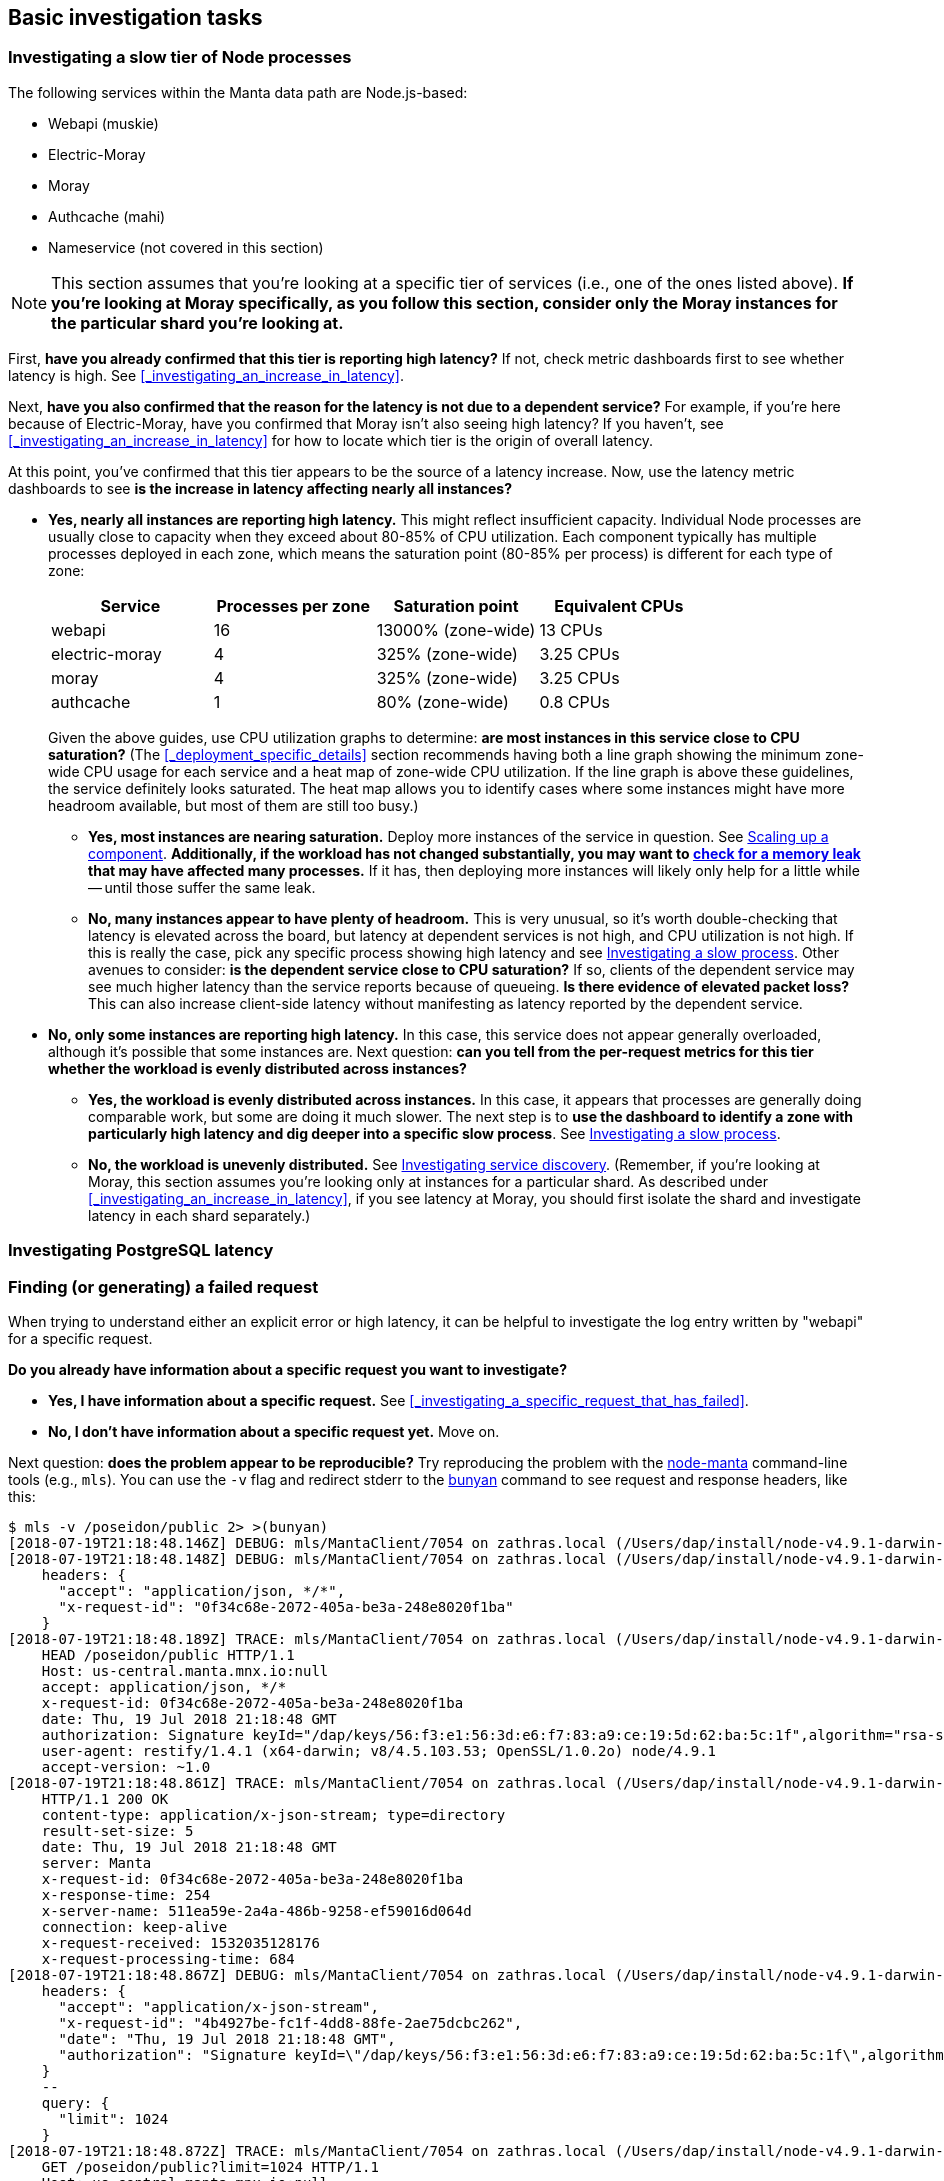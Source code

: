 == Basic investigation tasks

=== Investigating a slow tier of Node processes

The following services within the Manta data path are Node.js-based:

- Webapi (muskie)
- Electric-Moray
- Moray
- Authcache (mahi)
- Nameservice (not covered in this section)

NOTE: This section assumes that you're looking at a specific tier of services
(i.e., one of the ones listed above).  **If you're looking at Moray
specifically, as you follow this section, consider only the Moray instances for
the particular shard you're looking at.**

First, **have you already confirmed that this tier is reporting high latency?**
If not, check metric dashboards first to see whether latency is high.  See
<<_investigating_an_increase_in_latency>>.

Next, **have you also confirmed that the reason for the latency is not due to a
dependent service?**  For example, if you're here because of Electric-Moray,
have you confirmed that Moray isn't also seeing high latency?  If you haven't,
see <<_investigating_an_increase_in_latency>> for how to locate which tier is
the origin of overall latency.

At this point, you've confirmed that this tier appears to be the source of a
latency increase.  Now, use the latency metric dashboards to see **is the
increase in latency affecting nearly all instances?**

* **Yes, nearly all instances are reporting high latency.**  This might reflect
  insufficient capacity.  Individual Node processes are usually close to
  capacity when they exceed about 80-85% of CPU utilization.  Each component
  typically has multiple processes deployed in each zone, which means the
  saturation point (80-85% per process) is different for each type of zone:
+
--
[cols="<,>,>,>"]
|===
<| Service      <| Processes per zone <| Saturation point  <| Equivalent CPUs

| webapi         | 16                  | 13000% (zone-wide) | 13 CPUs
| electric-moray |  4                  | 325% (zone-wide)   | 3.25 CPUs
| moray          |  4                  | 325% (zone-wide)   | 3.25 CPUs
| authcache      |  1                  |  80% (zone-wide)   | 0.8 CPUs
|===

Given the above guides, use CPU utilization graphs to determine: **are most
instances in this service close to CPU saturation?**  (The
<<_deployment_specific_details>> section recommends having both a line graph
showing the minimum zone-wide CPU usage for each service and a heat map of
zone-wide CPU utilization.  If the line graph is above these guidelines, the
service definitely looks saturated.  The heat map allows you to identify cases
where some instances might have more headroom available, but most of them are
still too busy.)
--
** **Yes, most instances are nearing saturation.**  Deploy more instances of the
    service in question.  See <<_scaling_up_a_component>>.  **Additionally, if
    the workload has not changed substantially, you may want to
    <<_check_for_a_garbage_collection_issue_or_memory_leak, check for a memory
    leak>> that may have affected many processes.**  If it has, then deploying
    more instances will likely only help for a little while -- until those
    suffer the same leak.
** **No, many instances appear to have plenty of headroom.**  This is very
   unusual, so it's worth double-checking that latency is elevated across the
   board, but latency at dependent services is not high, and CPU utilization is
   not high.  If this is really the case, pick any specific process showing high
   latency and see <<_investigating_a_slow_process>>.  Other avenues to
   consider: **is the dependent service close to CPU saturation?** If so,
   clients of the dependent service may see much higher latency than the service
   reports because of queueing.  **Is there evidence of elevated packet loss?**
   This can also increase client-side latency without manifesting as latency
   reported by the dependent service.
* **No, only some instances are reporting high latency.**  In this case, this
  service does not appear generally overloaded, although it's possible that some
  instances are.  Next question: **can you tell from the per-request metrics for
  this tier whether the workload is evenly distributed across instances?**
** **Yes, the workload is evenly distributed across instances.**  In this case,
  it appears that processes are generally doing comparable work, but some are
  doing it much slower.  The next step is to **use the dashboard to identify a
  zone with particularly high latency and dig deeper into a specific slow
  process**.  See <<_investigating_a_slow_process>>.
** **No, the workload is unevenly distributed.**  See
  <<_investigating_service_discovery>>.  (Remember, if you're looking at Moray,
  this section assumes you're looking only at instances for a particular shard.
  As described under <<_investigating_an_increase_in_latency>>, if you see
  latency at Moray, you should first isolate the shard and investigate latency
  in each shard separately.)


=== Investigating PostgreSQL latency

=== Finding (or generating) a failed request

When trying to understand either an explicit error or high latency, it can be
helpful to investigate the log entry written by "webapi" for a specific request.

**Do you already have information about a specific request you want to
investigate?**

* **Yes, I have information about a specific request.** See
  <<_investigating_a_specific_request_that_has_failed>>.
* **No, I don't have information about a specific request yet.**  Move on.

Next question: **does the problem appear to be reproducible?**  Try reproducing
the problem with the https://github.com/joyent/node-manta[node-manta]
command-line tools (e.g., `mls`).  You can use the `-v` flag and redirect stderr
to the https://github.com/trentm/node-bunyan[bunyan] command to see request and
response headers, like this:

[source,text]
----
$ mls -v /poseidon/public 2> >(bunyan)
[2018-07-19T21:18:48.146Z] DEBUG: mls/MantaClient/7054 on zathras.local (/Users/dap/install/node-v4.9.1-darwin-x64/lib/node_modules/manta/lib/client.js:1536 in ls): ls: entered (req_id=4b4927be-fc1f-4dd8-88fe-2ae75dcbc262, path=/poseidon/public)
[2018-07-19T21:18:48.148Z] DEBUG: mls/MantaClient/7054 on zathras.local (/Users/dap/install/node-v4.9.1-darwin-x64/lib/node_modules/manta/lib/client.js:1128 in info): info: entered (req_id=0f34c68e-2072-405a-be3a-248e8020f1ba, path=/poseidon/public, id=0f34c68e-2072-405a-be3a-248e8020f1ba, query={})
    headers: {
      "accept": "application/json, */*",
      "x-request-id": "0f34c68e-2072-405a-be3a-248e8020f1ba"
    }
[2018-07-19T21:18:48.189Z] TRACE: mls/MantaClient/7054 on zathras.local (/Users/dap/install/node-v4.9.1-darwin-x64/lib/node_modules/manta/node_modules/restify-clients/lib/HttpClient.js:314 in rawRequest): request sent
    HEAD /poseidon/public HTTP/1.1
    Host: us-central.manta.mnx.io:null
    accept: application/json, */*
    x-request-id: 0f34c68e-2072-405a-be3a-248e8020f1ba
    date: Thu, 19 Jul 2018 21:18:48 GMT
    authorization: Signature keyId="/dap/keys/56:f3:e1:56:3d:e6:f7:83:a9:ce:19:5d:62:ba:5c:1f",algorithm="rsa-sha1",headers="date",signature="kG7IydhNO06ImfI6hFzFXXoSrWT6+2kCcDUC3swGebIr7YxeDcLEWMxGzB4z5lC29Vv7kgpLGaTc218m+63D0Y3M84LTNCvM1Va5COetXhIHkkAlBtXpJt5MUjqsRFK1xrpGKJjDc1QIBGSQIDmh4p6wNjofeaLX8jYnYa7FagW5iyQIHQmpAwe/AO+9Bg7fXBgzfvVZjWfhLaBA4G2CwuCSlkpF7mR7t04pTn+oxOmufE5h6XI/VLNsLZyQkc6prBFDoSiOLMgZsGfdsF11J9c/lCK/PW1y4MlTZBDGG8W1F0ssUEx0euLdm4TsqoBc1cfeIC43fV6sR2nN/CSiow=="
    user-agent: restify/1.4.1 (x64-darwin; v8/4.5.103.53; OpenSSL/1.0.2o) node/4.9.1
    accept-version: ~1.0
[2018-07-19T21:18:48.861Z] TRACE: mls/MantaClient/7054 on zathras.local (/Users/dap/install/node-v4.9.1-darwin-x64/lib/node_modules/manta/node_modules/restify-clients/lib/HttpClient.js:210 in onResponse): Response received
    HTTP/1.1 200 OK
    content-type: application/x-json-stream; type=directory
    result-set-size: 5
    date: Thu, 19 Jul 2018 21:18:48 GMT
    server: Manta
    x-request-id: 0f34c68e-2072-405a-be3a-248e8020f1ba
    x-response-time: 254
    x-server-name: 511ea59e-2a4a-486b-9258-ef59016d064d
    connection: keep-alive
    x-request-received: 1532035128176
    x-request-processing-time: 684
[2018-07-19T21:18:48.867Z] DEBUG: mls/MantaClient/7054 on zathras.local (/Users/dap/install/node-v4.9.1-darwin-x64/lib/node_modules/manta/lib/client.js:820 in get): get: entered (req_id=dce478bd-6bc7-451b-ac2b-22d74d7bfd37, path=/poseidon/public, id=dce478bd-6bc7-451b-ac2b-22d74d7bfd37)
    headers: {
      "accept": "application/x-json-stream",
      "x-request-id": "4b4927be-fc1f-4dd8-88fe-2ae75dcbc262",
      "date": "Thu, 19 Jul 2018 21:18:48 GMT",
      "authorization": "Signature keyId=\"/dap/keys/56:f3:e1:56:3d:e6:f7:83:a9:ce:19:5d:62:ba:5c:1f\",algorithm=\"rsa-sha1\",headers=\"date\",signature=\"kG7IydhNO06ImfI6hFzFXXoSrWT6+2kCcDUC3swGebIr7YxeDcLEWMxGzB4z5lC29Vv7kgpLGaTc218m+63D0Y3M84LTNCvM1Va5COetXhIHkkAlBtXpJt5MUjqsRFK1xrpGKJjDc1QIBGSQIDmh4p6wNjofeaLX8jYnYa7FagW5iyQIHQmpAwe/AO+9Bg7fXBgzfvVZjWfhLaBA4G2CwuCSlkpF7mR7t04pTn+oxOmufE5h6XI/VLNsLZyQkc6prBFDoSiOLMgZsGfdsF11J9c/lCK/PW1y4MlTZBDGG8W1F0ssUEx0euLdm4TsqoBc1cfeIC43fV6sR2nN/CSiow==\""
    }
    --
    query: {
      "limit": 1024
    }
[2018-07-19T21:18:48.872Z] TRACE: mls/MantaClient/7054 on zathras.local (/Users/dap/install/node-v4.9.1-darwin-x64/lib/node_modules/manta/node_modules/restify-clients/lib/HttpClient.js:314 in rawRequest): request sent
    GET /poseidon/public?limit=1024 HTTP/1.1
    Host: us-central.manta.mnx.io:null
    accept: application/x-json-stream
    x-request-id: 4b4927be-fc1f-4dd8-88fe-2ae75dcbc262
    date: Thu, 19 Jul 2018 21:18:48 GMT
    authorization: Signature keyId="/dap/keys/56:f3:e1:56:3d:e6:f7:83:a9:ce:19:5d:62:ba:5c:1f",algorithm="rsa-sha1",headers="date",signature="kG7IydhNO06ImfI6hFzFXXoSrWT6+2kCcDUC3swGebIr7YxeDcLEWMxGzB4z5lC29Vv7kgpLGaTc218m+63D0Y3M84LTNCvM1Va5COetXhIHkkAlBtXpJt5MUjqsRFK1xrpGKJjDc1QIBGSQIDmh4p6wNjofeaLX8jYnYa7FagW5iyQIHQmpAwe/AO+9Bg7fXBgzfvVZjWfhLaBA4G2CwuCSlkpF7mR7t04pTn+oxOmufE5h6XI/VLNsLZyQkc6prBFDoSiOLMgZsGfdsF11J9c/lCK/PW1y4MlTZBDGG8W1F0ssUEx0euLdm4TsqoBc1cfeIC43fV6sR2nN/CSiow=="
    user-agent: restify/1.4.1 (x64-darwin; v8/4.5.103.53; OpenSSL/1.0.2o) node/4.9.1
    accept-version: ~1.0
[2018-07-19T21:18:49.365Z] TRACE: mls/MantaClient/7054 on zathras.local (/Users/dap/install/node-v4.9.1-darwin-x64/lib/node_modules/manta/node_modules/restify-clients/lib/HttpClient.js:210 in onResponse): Response received
    HTTP/1.1 200 OK
    content-type: application/x-json-stream; type=directory
    result-set-size: 5
    date: Thu, 19 Jul 2018 21:18:49 GMT
    server: Manta
    x-request-id: 4b4927be-fc1f-4dd8-88fe-2ae75dcbc262
    x-response-time: 219
    x-server-name: 60771e58-2ad0-4c50-8b23-86b72f9307f8
    connection: keep-alive
    transfer-encoding: chunked
    x-request-received: 1532035128869
    x-request-processing-time: 496
-rwxr-xr-x 1 poseidon            17 Dec 04  2015 agent.sh
drwxr-xr-x 1 poseidon             0 Sep 18  2014 manatee
drwxr-xr-x 1 poseidon             0 Jun 18  2013 medusa
drwxr-xr-x 1 poseidon             0 Aug 01  2013 minke
drwxr-xr-x 1 poseidon             0 Nov 07  2013 stud
[2018-07-19T21:18:49.480Z] DEBUG: mls/MantaClient/7054 on zathras.local (/Users/dap/install/node-v4.9.1-darwin-x64/lib/node_modules/manta/lib/client.js:887 in onEnd): get: done (req_id=dce478bd-6bc7-451b-ac2b-22d74d7bfd37, path=/poseidon/public)
----

From the output, we can see that this operation made two requests.  The second
one has `x-server-name: 60771e58-2ad0-4c50-8b23-86b72f9307f8` and `x-request-id:
4b4927be-fc1f-4dd8-88fe-2ae75dcbc262`.  You can now use these to start
<<_investigating_a_specific_request_that_has_failed>>.

**If the problem isn't quite so easily reproducible, but you suspect it still
affects a variety of requests,** you can use
https://github.com/joyent/manta-mlive[manta-mlive] to generate more requests and
collect debug output for all of them.  For `mlive`, you'll want to set
`LOG_LEVEL` in the environment to generate the debug logging and you'll likely
want to redirect stderr to a file that you can search through later:

[source,text]
----
$ LOG_LEVEL=trace ./bin/mlive -S 2>debug.out
2018-07-19T21:24:01.307Z: reads okay, writes stuck (4/4 ok since start)
2018-07-19T21:24:02.310Z: all okay (17/17 ok since 2018-07-19T21:24:01.307Z)
^C
----

As before, you can use the `bunyan` tool to format the log:

[source,text]
----
$ bunyan debug.out
...
[2018-07-19T21:25:01.716Z] TRACE: mlive/MantaClient/9435 on zathras.local: request sent
    HEAD /dap/stor/mlive HTTP/1.1
    Host: us-central.manta.mnx.io:null
    accept: application/json, */*
    x-request-id: c317603c-82d4-4b2e-ac4b-066c9ece1864
    date: Thu, 19 Jul 2018 21:25:01 GMT
    authorization: Signature keyId="/dap/keys/56:f3:e1:56:3d:e6:f7:83:a9:ce:19:5d:62:ba:5c:1f",algorithm="rsa-sha1",headers="date",signature="oJZZIDh1qT8PeSSpz09bIzYT4LYK6rqXS2G5bHhh2r37SNOs0vBkFHUhfso6tSq1hmHIlkCEMXX9zGLIvYxQtHj6/KtiNgZgyWzGHms+qhc2gziXnOrMybxmWqJwipd8rAJCdDBV0B5FlCDeELWIA+1LifGDqqLdDZT4ScBUNOm9JG2+mha2U+pFbNtaXQQyyoPgopk+4ur4OHYpcaK/KY6WdC91quLIaIKV28VMtPoN/q/15lzRj6G6L7mbIMyd48ut0EbmTTR/CfYq9dquNsWDlyWgEJJVYyPZ9odAE34YQiYt/N4JXH7Crr9M6md9GtZonY+DbP8vvb5+7xr8dA=="
    user-agent: restify/1.4.1 (x64-darwin; v8/4.5.103.53; OpenSSL/1.0.2o) node/4.9.1
    accept-version: ~1.0
[2018-07-19T21:25:02.548Z] TRACE: mlive/MantaClient/9435 on zathras.local: Response received
    HTTP/1.1 200 OK
    last-modified: Tue, 16 Dec 2014 01:17:29 GMT
    content-type: application/x-json-stream; type=directory
    result-set-size: 45
    date: Thu, 19 Jul 2018 21:25:02 GMT
    server: Manta
    x-request-id: c317603c-82d4-4b2e-ac4b-066c9ece1864
    x-response-time: 462
    x-server-name: 39adec6c-bded-4a14-9d80-5a8bfc1121f9
    connection: keep-alive
    x-request-received: 1532035501703
    x-request-processing-time: 844
----

You can use `grep`, `json`, or other tools to filter the output for requests of
interest (e.g., those with a particular HTTP response code or an
`x-response-time` larger than some value).  From the filtered results, you can
identify an `x-server-name` and `x-request-id` and then see
<<_investigating_a_specific_request_that_has_failed>>.




=== Checking recent historical metrics

// This section should mostly reference another section that describes deploying
// Prometheus, Grafana, etc, as well as what dashboards to have, and what
// metrics they should provide.
// error rate, muskie tail latency, moray queue depth, moray tail latency

=== Locating log files

**Real-time logs** contain data from the current hour.  These are typically
stored as regular files within each zone.  The specific file used varies by type
of zone.  See the https://joyent.github.io/manta/#logs[Operator Guide] for
details.  The `manta-oneach` command can be used as a low-level way to scan
these real-time logs.  For example, a common way to count recent 500-level
errors in webapi logs is:

    manta-oneach --service=webapi 'svcs -L muskie | xargs cat | grep -c "handled: 5"'

Since the real-time logs only store the current hour's data, at 01:02Z, this
would only scan 2 minutes worth of data.  At 01:58Z, this would scan 58 minutes
worth of data.

If we were looking for a specific request that took place at 01:37Z, then we'd
look at the real-time log file immediately after the request happened until
02:00Z (i.e., for 23 minutes).  After that, we'd have to look at the historical
logs.

**Historical logs** are maintained by rotating the real-time logs at the top of
each hour and then uploading them into Manta.  Once in Manta, they're stored
under:

    /poseidon/stor/logs/COMPONENT/YYYY/MM/DD/HH/SHORTZONE.log

where:

* `COMPONENT` varies based on the component you're looking for
* `YYYY`, `MM`, `DD`, and `HH` represent the year, month, day, and hour for the
  entries in the log file
* `SHORTZONE` is the first 8 characters of the zone's uuid.

For example, to find the load balancer (haproxy) logs from zone
f6817865-10fb-416c-a079-47941ac2aab4 from 2018-12-05T01:37Z, we would look for
the object:

    /poseidon/stor/logs/haproxy/2018/12/05/01/f6817865.log

You can scan a number of these logs at once using a compute job.  For example,
you could look for requests from IP address 10.1.2.3 in all of the load
balancer logs from December 5, 2018 using:

    mfind -t o /poseidon/stor/logs/haproxy/2018/12/05 |
        mjob create -o -m 'grep 10.1.2.3'

You can adjust the `mfind` invocation as needed to scan a broader or more narrow
range.  You could also use the `-n` argument to `mfind` to select log files from
a particular load balancer:

    mfind -n f6817865.log -t o /poseidon/stor/logs/haproxy/2018/12/05 |
        mjob create -o -m 'grep 10.1.2.3'

When working with a Manta deployment where jobs aren't functional, you can
instead `mget` log files and do your filtering locally, like so:

    mfind -t o /poseidon/stor/logs/haproxy/2018/12/05 |
        while read f; do mget $f | grep 10.1.2.3; done

Note that the above sequence of commands will download the entirety of every log
file found by `mfind`, which may occupy an inconvenient amount of time and disk
space. To mitigate this, you can use `head` to fetch a smaller number of log
entries, like so:

    mfind -t o /poseidon/stor/logs/haproxy/2018/12/05 |
        while read f; do mget $f | head -n 1000 | grep 10.1.2.3; done

When the above command sequence is run, each invocation of `mget` will terminate
once `head` has read 1000 lines.

**Note:** the archival process for historical logs first rotates the logs to new
files under `/var/log/manta/upload`.  A few minutes later, these are uploaded to
Manta and then removed from the local filesystem.  If the upload fails, the
files are kept in `/var/log/manta/upload` for up to two days.  In extreme
situations where Manta has been down for over an hour, you may find recent
historical log files in `/var/log/manta/upload`, and you can scan them similar
to the live log files using `manta-oneach`.

=== Understanding a Muskie log entry

Muskie (the Manta API server) logs an _audit_ entry for every request that it
completes.  These logs are useful for:

- understanding how Manta handled a particular request (e.g., how long did it
  take?  where was the time spent?  what metadata shards were involved?  what
  storage nodes were involved?  what errors were encountered?)
- understanding the workload Manta is serving (e.g., what percentage of requests
  are GETs?  what percentage are failing?  what's the distribution of sizes for
  uploaded objects?  which accounts are making the most requests?)

Note that for real-time incident response, it's often faster to start with
<<_checking_recent_historical_metrics>>.  These logs are most useful for digging
deeper into a particular request or the workload overall.

Muskie logs in https://github.com/trentm/node-bunyan[bunyan] format, which is a
JSON-based format.  You typically use the `bunyan` tool to view them.  You can
also use the `json` tool to filter and aggregate them.

**For more information, see <<_muskie_log_entry_properties>>.**

**If you have a particular Muskie log entry with an error message in it and you
want to know more about the error, see
<<_details_about_specific_error_messages>>.**

==== Contents of a GET log entry

Below is an example log entry for a **GET request**, formatted using the `bunyan`
command-line tool.  See <<_muskie_log_entry_properties>> for more details.

    [2017-08-01T03:03:13.985Z]  INFO: muskie/HttpServer/79465 on 204ac483-7e7e-4083-9ea2-c9ea22f459fd: handled: 200 (audit=true, _audit=true, operation=getstorage, billable_operation=LIST, logicalRemoteAddress=172.27.4.22, remoteAddress=127.0.0.1, remotePort=64628, reqHeaderLength=754, resHeaderLength=269, err=false, latency=26, entryShard=tcp://3.moray.staging.joyent.us:2020, route=getstorage, req.owner=4d649f41-cf87-ca1d-c2c0-bb6a9004311d)
        GET /poseidon/stor/manta_gc/mako/1.stor.staging.joyent.us?limit=1024 HTTP/1.1
        accept: */*
        x-request-id: a080d88b-8e42-4a98-a6ec-12e1b0dbf612
        date: Tue, 01 Aug 2017 03:03:13 GMT
        authorization: Signature keyId="/poseidon/keys/ef:0e:27:45:c5:95:4e:92:ba:ab:03:17:e5:3a:60:14",algorithm="rsa-sha256",headers="date",signature="Q74o9RHIwrDT15ogL2WeB/jankUIqJAtMM5t7+VzrHxzoB52/BoqEnq9uMY0wEvPJxv+Lf1VyLG/IBXCXeUx+fZlkhKWIWd2jkpLRdVLKwZ4nnqTfHM+YXhZ0vSN1X1W2demmnpPRTRK/RaG21pyvlbIrSTwI+N5MtKFDh9/4Ks43wSyM4MvqZZWywfs7LgKz7UtjL1Z+juhJDT8mrfQYCDpZw/NDhHmoslKsMFesMrMjPALy/CBSB23800+MhLiFB7LT0nTyCLonPBmIOjrQCZu99ICXbCxx096XCzZ2XBOK1Pe4eoDUHWx5ukTbCJV63QA+gvcvDCbS5BdDn0Xiw=="
        user-agent: restify/1.4.1 (ia32-sunos; v8/3.14.5.9; OpenSSL/1.0.1i) node/0.10.32
        accept-version: ~1.0
        host: manta.staging.joyent.us
        connection: keep-alive
        x-forwarded-for: ::ffff:172.27.4.22
        --
        HTTP/1.1 200 OK
        last-modified: Sat, 22 Mar 2014 01:17:01 GMT
        content-type: application/x-json-stream; type=directory
        result-set-size: 1
        date: Tue, 01 Aug 2017 03:03:13 GMT
        server: Manta
        x-request-id: a080d88b-8e42-4a98-a6ec-12e1b0dbf612
        x-response-time: 26
        x-server-name: 204ac483-7e7e-4083-9ea2-c9ea22f459fd
        --
        req.caller: {
          "login": "poseidon",
          "uuid": "4d649f41-cf87-ca1d-c2c0-bb6a9004311d",
          "groups": [
            "operators"
          ],
          "user": null
        }
        --
        req.timers: {
          "earlySetup": 32,
          "parseDate": 8,
          "parseQueryString": 28,
          "handler-3": 127,
          "checkIfPresigned": 3,
          "enforceSSL": 3,
          "ensureDependencies": 5,
          "_authSetup": 5,
          "preSignedUrl": 3,
          "checkAuthzScheme": 4,
          "parseAuthTokenHandler": 36,
          "signatureHandler": 73,
          "parseKeyId": 59,
          "loadCaller": 133,
          "verifySignature": 483,
          "parseHttpAuthToken": 5,
          "loadOwner": 268,
          "getActiveRoles": 43,
          "gatherContext": 27,
          "setup": 225,
          "getMetadata": 5790,
          "storageContext": 8,
          "authorize": 157,
          "ensureEntryExists": 3,
          "assertMetadata": 3,
          "getDirectoryCount": 7903,
          "getDirectory": 10245
        }

The raw JSON, formatted with the `json` tool, looks like this:

[source,json]
----
{
  "name": "muskie",
  "hostname": "204ac483-7e7e-4083-9ea2-c9ea22f459fd",
  "pid": 79465,
  "component": "HttpServer",
  "audit": true,
  "level": 30,
  "_audit": true,
  "operation": "getstorage",
  "billable_operation": "LIST",
  "logicalRemoteAddress": "172.27.4.22",
  "remoteAddress": "127.0.0.1",
  "remotePort": 64628,
  "reqHeaderLength": 754,
  "req": {
    "method": "GET",
    "url": "/poseidon/stor/manta_gc/mako/1.stor.staging.joyent.us?limit=1024",
    "headers": {
      "accept": "*/*",
      "x-request-id": "a080d88b-8e42-4a98-a6ec-12e1b0dbf612",
      "date": "Tue, 01 Aug 2017 03:03:13 GMT",
      "authorization": "Signature keyId=\"/poseidon/keys/ef:0e:27:45:c5:95:4e:92:ba:ab:03:17:e5:3a:60:14\",algorithm=\"rsa-sha256\",headers=\"date\",signature=\"Q74o9RHIwrDT15ogL2WeB/jankUIqJAtMM5t7+VzrHxzoB52/BoqEnq9uMY0wEvPJxv+Lf1VyLG/IBXCXeUx+fZlkhKWIWd2jkpLRdVLKwZ4nnqTfHM+YXhZ0vSN1X1W2demmnpPRTRK/RaG21pyvlbIrSTwI+N5MtKFDh9/4Ks43wSyM4MvqZZWywfs7LgKz7UtjL1Z+juhJDT8mrfQYCDpZw/NDhHmoslKsMFesMrMjPALy/CBSB23800+MhLiFB7LT0nTyCLonPBmIOjrQCZu99ICXbCxx096XCzZ2XBOK1Pe4eoDUHWx5ukTbCJV63QA+gvcvDCbS5BdDn0Xiw==\"",
      "user-agent": "restify/1.4.1 (ia32-sunos; v8/3.14.5.9; OpenSSL/1.0.1i) node/0.10.32",
      "accept-version": "~1.0",
      "host": "manta.staging.joyent.us",
      "connection": "keep-alive",
      "x-forwarded-for": "::ffff:172.27.4.22"
    },
    "httpVersion": "1.1",
    "owner": "4d649f41-cf87-ca1d-c2c0-bb6a9004311d",
    "caller": {
      "login": "poseidon",
      "uuid": "4d649f41-cf87-ca1d-c2c0-bb6a9004311d",
      "groups": [
        "operators"
      ],
      "user": null
    },
    "timers": {
      "earlySetup": 32,
      "parseDate": 8,
      "parseQueryString": 28,
      "handler-3": 127,
      "checkIfPresigned": 3,
      "enforceSSL": 3,
      "ensureDependencies": 5,
      "_authSetup": 5,
      "preSignedUrl": 3,
      "checkAuthzScheme": 4,
      "parseAuthTokenHandler": 36,
      "signatureHandler": 73,
      "parseKeyId": 59,
      "loadCaller": 133,
      "verifySignature": 483,
      "parseHttpAuthToken": 5,
      "loadOwner": 268,
      "getActiveRoles": 43,
      "gatherContext": 27,
      "setup": 225,
      "getMetadata": 5790,
      "storageContext": 8,
      "authorize": 157,
      "ensureEntryExists": 3,
      "assertMetadata": 3,
      "getDirectoryCount": 7903,
      "getDirectory": 10245
    }
  },
  "resHeaderLength": 269,
  "res": {
    "statusCode": 200,
    "headers": {
      "last-modified": "Sat, 22 Mar 2014 01:17:01 GMT",
      "content-type": "application/x-json-stream; type=directory",
      "result-set-size": 1,
      "date": "Tue, 01 Aug 2017 03:03:13 GMT",
      "server": "Manta",
      "x-request-id": "a080d88b-8e42-4a98-a6ec-12e1b0dbf612",
      "x-response-time": 26,
      "x-server-name": "204ac483-7e7e-4083-9ea2-c9ea22f459fd"
    }
  },
  "err": false,
  "latency": 26,
  "entryShard": "tcp://3.moray.staging.joyent.us:2020",
  "route": "getstorage",
  "msg": "handled: 200",
  "time": "2017-08-01T03:03:13.985Z",
  "v": 0
}
----


==== Contents of a PUT log entry

Below is an example log entry for a **GET request**, formatted using the `json`
tool.  See <<_muskie_log_entry_properties>> for more details.

[source,json]
----
{
  "name": "muskie",
  "hostname": "204ac483-7e7e-4083-9ea2-c9ea22f459fd",
  "pid": 79465,
  "component": "HttpServer",
  "audit": true,
  "level": 30,
  "_audit": true,
  "operation": "putdirectory",
  "billable_operation": "PUT",
  "logicalRemoteAddress": "172.27.3.22",
  "reqHeaderLength": 655,
  "req": {
    "method": "PUT",
    "url": "/poseidon/stor/logs/config-agent/2017/08/01/02",
    "headers": {
      "user-agent": "curl/7.37.0",
      "host": "manta.staging.joyent.us",
      "accept": "*/*",
      "date": "Tue, 01 Aug 2017 03:01:10 GMT",
      "authorization": "Signature keyId=\"/poseidon/keys/ef:0e:27:45:c5:95:4e:92:ba:ab:03:17:e5:3a:60:14\",algorithm=\"rsa-sha256\",signature=\"VkRkcUK7Y796whM3/IsAl+wVvsu9pKwVGNHIHxLqeBtJZqrR+cbgWZ/E9uchhsxsMezvVXVN7hMXhiSxlfnGJKjPoTKJzfJNSW8WEUhu7rMilRi9WkYGvxo/PpdplK0/Evx1dvxHSX2TiAoTgBs5s6IyP7j6LgySfDu6TzJu/9HJdLzIwAf/TTiHU15okOUoJGbcNb+OcGN/mp+EZpYbNbJ8+I585v1ZLTuta1eAPngUPWp5E7Vm5sUpJH87/8bx2H/3HaMB9YCCacorZ7NkVS5Mbiaz0ptYYEESj8DCJScKnEVrM/L97zGuTPOnQ38Il/CZfENAP7ZH2u029h3WSg==\"",
      "connection": "close",
      "content-type": "application/json; type=directory",
      "x-forwarded-for": "::ffff:172.27.3.22"
    },
    "httpVersion": "1.1",
    "owner": "4d649f41-cf87-ca1d-c2c0-bb6a9004311d",
    "caller": {
      "login": "poseidon",
      "uuid": "4d649f41-cf87-ca1d-c2c0-bb6a9004311d",
      "groups": [
        "operators"
      ],
      "user": null
    },
    "timers": {
      "earlySetup": 94,
      "parseDate": 45,
      "parseQueryString": 32,
      "handler-3": 268,
      "checkIfPresigned": 8,
      "enforceSSL": 7,
      "ensureDependencies": 9,
      "_authSetup": 10,
      "preSignedUrl": 7,
      "checkAuthzScheme": 8,
      "parseAuthTokenHandler": 78,
      "signatureHandler": 155,
      "parseKeyId": 166,
      "loadCaller": 346,
      "verifySignature": 1164,
      "parseHttpAuthToken": 12,
      "loadOwner": 234,
      "getActiveRoles": 43,
      "gatherContext": 28,
      "setup": 315,
      "getMetadata": 13345,
      "storageContext": 14,
      "authorize": 409,
      "ensureParent": 222,
      "mkdir": 841
    }
  },
  "resHeaderLength": 215,
  "res": {
    "statusCode": 204,
    "headers": {
      "connection": "close",
      "last-modified": "Tue, 01 Aug 2017 03:01:01 GMT",
      "date": "Tue, 01 Aug 2017 03:01:11 GMT",
      "server": "Manta",
      "x-request-id": "ac2a5780-7665-11e7-b9e8-cf86a4bf1253",
      "x-response-time": 18,
      "x-server-name": "204ac483-7e7e-4083-9ea2-c9ea22f459fd"
    }
  },
  "latency": 18,
  "entryShard": "tcp://3.moray.staging.joyent.us:2020",
  "parentShard": "tcp://2.moray.staging.joyent.us:2020",
  "route": "putdirectory",
  "msg": "handled: 204",
  "time": "2017-08-01T03:01:11.048Z",
  "v": 0
}
----

=== Understanding latency for a specific request

=== Finding a load balancer log entry

==== When to investigate the load balancer

All HTTP requests to Manta travel through an haproxy-based load balancer (in a
component sometimes called "muppet") before reaching the Manta API ("webapi" or
"muskie").  This load balancer is one of the first components that processes
these requests when they arrive at Manta.  For many problems internal to Manta,
it's more useful to look at <<_understanding_a_muskie_log_entry,log entries at
Muskie (webapi)>>.  However, there are a several cases where it's helpful to investigate the load balancer:

- when investigating a problem where the client reports _not_ having received a
  normal HTTP response (e.g., a "connection refused", "connection reset", or a
  connection timeout)
- when investigating a problem where the client reports having received a
  500-level error with no "x-server-name" header.  (This generally indicates the
  response was sent by the load balancer, which happens when Muskie sends an
  invalid response or fails to send a response within a given timeout.)
- when investigating a problem where Muskie reports surprising client behavior
  (e.g., client closed its connection mid-upload, or Muskie timed out waiting
  for a client to either upload or download data)
- when investigating a failed request for which there appears to be no Muskie
  log entry at all
- to identify the source IP address of a client in a case where Muskie fails to
  report that in its own log entry

Generally, if a client receives a well-formed response from Manta, the Muskie
logs have more useful information than the load balancer logs.  In these other
cases where either the client or Muskie is doing something surprising, the load
balancer log entries can provide more information about exactly what happened.

There's a major caveat to the load balancer logs: **haproxy is only able to
interpret HTTP-level information about the first request on each TCP
connection.**  For clients using HTTP keep-alive, where multiple HTTP requests
are sent sequentially over a TCP connection, you may not find information in the
haproxy logs about requests after the first one.

==== Finding load balancer log entries

First, see <<_locating_log_files>> for information on where to find real-time
and historical log files.  For the load balancer, real-time log files are stored
in `/var/log/haproxy.log`.  Historical log files are stored in Manta under
`/poseidon/stor/logs/haproxy`.

Usually when you're looking for a load balancer log entry, you know one or more
of the following:

- an approximate time of the request (almost always necessary)
- the URL that was requested
- the remote IP address that made the request
- the status code that was returned
- that the request experienced an unusual HTTP exchange (e.g., a malformed
  server response, a client timeout, or a server timeout)
- the particular load balancer that handled the request

Since these are plaintext logs, you can use `grep` or `awk` to filter or
summarize them.  See <<_understanding_a_load_balancer_log_entry>> for more.

Often you don't know which load balancer handled a particular request.  In
that case, you need to scan all of them for a given time.  That might involve
`manta-oneach` or a compute job.  Again, see <<_locating_log_files>>.

=== Understanding a load balancer log entry

The load balancer logs in a plaintext format described in the
https://github.com/joyent/haproxy-1.5/blob/master/doc/haproxy-en.txt[haproxy
documentation].  (The haproxy documentation is also plaintext so it's not
possible to link directly to the right section, but look for the section called
"Log format".)  Our load balancer logs these through syslog, which prepends a
few fields.

Here's an example entry from our load balancer logs:


    2018-12-05T18:32:01+00:00 42563f8d-4d61-4045-ab87-c71560388399 haproxy[65158]: ::ffff:72.2.115.97:42121 [05/Dec/2018:18:30:01.859] https secure_api/be6 2/0/0/-1/120005 502 245 - - SH-- 247/192/240/19/0 0/0 "GET /thoth/stor/thoth?limit=1024 HTTP/1.1"

We have a tool called https://github.com/joyent/node-haproxy-log[haplog] for
converting our haproxy log entries into JSON.  Often, the easiest way to filter
and summarize these log entries is to pass the log through `haplog`, use `json`
to extract the relevant fields, and then use `grep` or `awk` to summarize.  We
can use it like this:

    $ haplog 42563f8d.log | json
    ...
    {
      "syslog_date": "2018-12-05T18:32:01.000Z",
      "syslog_hostname": "42563f8d-4d61-4045-ab87-c71560388399",
      "pid": 65158,
      "client_ip": "72.2.115.97",
      "client_port": 42121,
      "accept_date": "05/Dec/2018:18:30:01.859",
      "frontend_name": "https",
      "backend_name": "secure_api",
      "server_name": "be6",
      "Tq": 2,
      "Tw": 0,
      "Tc": 0,
      "Tr": -1,
      "Tt": 120005,
      "status_code": 502,
      "bytes_read": 245,
      "termination_state": {
        "raw": "SH--",
        "termination_cause": "BACKEND_ABORT",
        "state_at_close": "WAITING_FOR_RESPONSE_HEADERS",
        "persistence_cookie_client": "N/A",
        "persistence_cookie_server": "N/A"
      },
      "actconn": 247,
      "feconn": 192,
      "beconn": 240,
      "srv_conn": 19,
      "retries": 0,
      "srv_queue": 0,
      "backend_queue": 0,
      "http_request": "GET /thoth/stor/thoth?limit=1024 HTTP/1.1"
    }

There's quite a lot of information here!  Among the most relevant bits:

[cols="3*",options="header"]
|===
|Example value
|haplog JSON field name
|Meaning

|`"2018-12-05T18:32:01.000Z"`
|`syslog_date`
|The timestamp when this entry was logged.  This usually corresponds to the end
of an HTTP request or TCP connection.  This is very useful for constructing
timelines of what happened.

|`"42563f8d-4d61-4045-ab87-c71560388399"`
|`syslog_hostname`
|On our systems, this is the zonename of the particular load balancer that
handled this request.

|`"72.2.115.97"`
| `client_ip`
| The (remote) IP address of the client that connected to Manta.

|`"05/Dec/2018:18:30:01.859"`
|`accept_date`
|The timestamp when the TCP connection was accepted by the load balancer.  This
is very useful for constructing timelines of what happened.

|`"be6"`
|`server_name`
|On our system, this is a unique identifier that indicates which Muskie zone
handled this request.  This identifier varies between load balancer zones and
over time.  In order to know which Muskie zone this corresponds to, you need to
find the corresponding line in the haproxy log file (at
`/opt/smartdc/muppet/etc/haproxy.cfg`).  This will contain the IP address of the
Muskie zone that handled the request.  This is useful for understanding the flow
of the request through Manta.

|`"SH--"`
|`termination_state`
|This is a four-digit code that describes how the TCP session finally
terminated.  **This is among the most useful fields for understanding abnormal
behavior from the client or Muskie.**  This code can be used to tell whether the
client or server either did something unexpected (like closed the TCP
connection) or stopped responding.  For details, on what each code means, see
the haproxy documentation linked above.

|`"GET /thoth/stor/thoth?limit=1024 HTTP/1.1"`
|`http_request`
|The first line of the HTTP request, which contains the HTTP method and request
URL.
|===

There are a few telltale symptoms here:

- The elapsed time between `accept_date` and `syslog_date` is exactly two
  minutes.  The load balancer has a two-minute timeout for Muskie responding to
  requests.
- The termination status `SH--` is documented (in the haproxy docs) to mean:
+
> SH    The server aborted before sending its full headers, or it crashed.
  
This entry appears to reflect Muskie closing its TCP connection (without sending
an HTTP response) after exactly two minutes.  If we didn't know what happened
here, we at least know now that Muskie did something unexpected and not the
client, and we also know which Muskie zone it was.

=== Build a request timeline

Building a request timeline can be incredibly valuable for understanding why a
particular request failed or why a request took as long as it did.  Timelines
are especially useful for understanding apparently mysterious failure modes
like request timeouts, "socket hang-up" errors, "connection reset" errors, and
the like.

A request timeline is simply a list of events related to a request and the
precise timestamps when they were reported.  You can include as much or as
little detail as is relevant to your problem.  It's common to focus on the
phases that happen inside Muskie.  These are the simplest to collect and they're
often sufficient when failure modes are explicit (e.g., an authentication
failure or a 404 response).  A pretty complete request timeline could include a
lot more than that about what happens at the load balancer and storage nodes.

NOTE: Keep in mind that wall clocks vary across physical machines.  When
comparing timestamps recorded from different systems, beware that differences
may simply be a result of differences in the wall clock time on those systems.
Within Manta, clocks are usually synchronized to within a few hundred
milliseconds.  (You can check this for the servers you're looking at using NTP
tools.)  Timestamps reported by clients can be much further off, but if they're
also using NTP to synchronize their clocks, they may well be pretty close.

==== A brief review of request handling

A typical GET request for an object stored in Manta runs as follows:

* The client establishes a TCP connection to the Manta load balancer.  As part
  of this process, the load balancer establishes a TCP connection to a Muskie
  instance to handle any requests that arrive over this connection.
* The client constructs an HTTP request and sends it over the TCP connection.
* The load balancer forwards the request to Muskie.
* Muskie begins processing the request.
** There are a number of (usually very fast) setup phases within Muskie.
** Muskie authenticates the request.  This may involve fetching authentication
   and authorization information from Mahi, in which case an HTTP request will
   be sent over the network to Mahi to fetch basic information about the
   account.
** Muskie fetches metadata associated with the object.  This step involves a few
   network RPC calls to the metadata tier: first to an Electric-Moray instance,
   which forwards the request to a Moray instance, which executes a SQL query
   against a PostgreSQL primary.
** Muskie authorizes the request.  This involves comparing the authenticated
   user's credentials to the credentials required to access the object
   (specified in its metadata).
** Muskie makes an HTTP request to a storage node hosting a copy of the object.
** Assuming this request succeeds, Muskie reports a successful response header
   to the client.  Then data is sent from the storage node, through Muskie,
   through the load balancer, and to the client.
** The request concludes when the last data is sent to the client.

// XXX make a visual of the above steps?

PUT requests to upload objects are similar except that there's an additional
metadata RPC after all the data has streamed to the storage nodes.  Other types
of requests (e.g., creation and deletion of directories) are largely similar,
but generally don't involve storage nodes.

This is a simplification.  For details, see the Muskie source code.  (Don't be
afraid to crack it open!)

There are 1-2 dozen phases of request handling within Muskie, but most of the
elapsed time of a request happens in only a handful of phases that relate to
making requests to external services.  These are described below.

==== Key events during a request lifetime

The table below explains a number of events that happen while processing a
request and where you can find more information about it.  Many of these entries
refer to entries in logs that are documented elsewhere in this guide.  See
<<_understanding_a_muskie_log_entry>> and
<<_understanding_a_load_balancer_log_entry>>.

Remember, it's not necessary to collect all of these to start!  Start with the
basics and flesh out what looks relevant.  Some of what's below won't apply to
every request.  However, if you're stumped about a strange failure mode, it's
often helpful to construct a pretty complete timeline, as you'll often find
surprising gaps or unusual intervals (e.g., exactly 60 seconds from when
something started until when some obscure error message was reported, which
might suggest a timeout).

If you don't know where to start, consider a timeline that just includes:

- when the request was constructed on the client
- when the request was received by the load balancer (if possible)
- when the request was received by Muskie
- when the metadata phases of request handling were completed in Muskie
- when the request was completed by Muskie

It's common to start there, skim the `req.timers` field (mentioned below) to
look for unusually long phases (e.g., those taking upwards of 1 second), and
add those to the timeline as needed.

[cols="4*",options="header"]
|===
|Event
|Component where it happens
|Where to find the timestamp
|Notes

|Client establishes a TCP connection to the load balancer.
|Load balancer
|<<_understanding_a_load_balancer_log_entry,Load balancer log entry>>, `accept_date` field.  Note that this is not the date at the very start of the load balancer log entry.
|Both the client and server may use timeouts that measure from this timestamp.  It can be helpful to check for intervals of round numbers (e.g., exactly 1 or 2 minutes).

|Client constructs the HTTP request.
|Client (outside Manta)
|<<_understanding_a_muskie_log_entry,Muskie log entry>>, `req.headers.date` (the `Date` header supplied by the client with the HTTP request)
|Large gaps between when the client constructed the request and when Muskie began processing it could indicate queueing in Muskie or somewhere in the network before reaching Muskie.

|Muskie begins processing the request.
|Muskie
|<<_understanding_a_muskie_log_entry,Muskie log entry>>.  There's no discrete field for this, but you can compute this by taking the timestamp when Muskie completed the request (see below) and subtracting the total latency of the request (including time to transfer data).  To calculate the total latency, sum all the timers in `req.phases`.
|This is a very useful point at which to divide an investigation, since large gaps in time _before_ this point indicate queueing prior to the request reaching Muskie, which generally involve different tools and data sources than latency after this point.

|Muskie makes HTTP request to Mahi (authcache) to load information needed to authenticate and authorize this request.
|Muskie
|<<_understanding_a_muskie_log_entry,Muskie log entry>>, `req.timers`.  These requests generally occur during the `loadCaller` and `loadOwner` phases, though they can also happen during `parseHttpAuthToken` (if the `x-auth-token` header is provided by the client), or `getActiveRoles`.  You can generally infer that if these HTTP requests were made, they started after one of these phases began and completed before the same phase ended.  To determine the actual start and end timestamps, you have compute them based on the latency of the previous phases and the time when Muskie began processing the request (or the latency of the subsequent phases and the time when Muskie finished processing the request).
|Most requests do not actually involve any of these HTTP requests because the information is usually cached in Muskie.  However, latency here may indicate a problem with Mahi or the network.

|Muskie makes RPCs to load metadata.
|Muskie
|<<_understanding_a_muskie_log_entry,Muskie log entry>>, `req.timers`.  These requests most commonly occur during the `getMetadata` phase.  For the actual start and end timestamps, you must compute them based on the latency of the other phases and the time the request completed (or finished).
|High latency here indicates a slow read RPC to the metadata tier.

|Muskie issues HTTP requests to storage nodes.
|Muskie
|<<_understanding_a_muskie_log_entry,Muskie log entry>>, `req.timers` and `req.sharksContacted`.  For GET requests, this happens during the `streamFromSharks` phase.  For PUT requests, this happens during the `startSharkStreams` phase.  Since multiple storage nodes may be contacted, sometimes in parallel and sometimes sequentially, the `sharksContacted` field has more fine-grained information about the time for each particular storage node.
|This step is often forgotten, but it's important to complete before Muskie sends successful response headers to the client.  High latency between when these requests are issued and when storage nodes send headers back may indicate a DNS problem, a network problem, or a storage node that's offline or overloaded.

|Muskie sends response headers.
|Muskie
|<<_understanding_a_muskie_log_entry,Muskie log entry>>, `latency` field (elapsed time in milliseconds, which must be added to the initial timestamp)
a|Sometimes called latency-to-first-byte, this is a significant point in the request because until this point, the client has heard nothing from the server while the server authenticates the client, loads metadata, and authorizes the request.  Many clients have timeouts (sometimes as short as a few seconds) from when they send the request until they see response headers.  If there's a long gap in this range and then Muskie subsequently reports a client error (e.g., timed out waiting for the client or a closed connection from the client), the client may have given up.

Also, the work associated with the rest of this request depends on how large the end user's object is and how much network bandwidth they have available to Manta.  As a result, it's common to summarize this latency-to-first-byte rather than the whole latency of the request, as this number is more comparable across different types of requests.

|Muskie begins streaming data between storage nodes and the client.
|Muskie
|<<_understanding_a_muskie_log_entry,Muskie log entry>>, `req.timers` field.  For GET operations, the phase where data is transferred is called `streamFromSharks`.  For PUT operations, the phase is called `sharkStreams`.
|This should be about the same time as the response headers are sent.

|Storage nodes process HTTP requests
|Mako
|`mako-access` log.  Entries in the mako-access log include both a timestamp when they completed and a latency, which allows you to compute the end timestamp.
|High latency between when Muskie began transferring data to or from storage nodes and when storage nodes report having started may indicate overload on the storage node or a network problem.

|Muskie finishes streaming data between storage nodes and the client.
|Muskie
|See the row above where Muskie begins streaming data.  The end of the corresponding phase indicates when this finished.
|The time for this phase is highly variable depending on how much data is requested and the bandwidth available to the client.  It's more useful to compute throughput (as the total bytes sent divided by the latency of this phase) than look at the latency directly.  Low throughput here can be indicative of almost anything: a slow client, a slow network, overloaded Muskie, or an overloaded storage node.

|Muskie makes RPCs to save metadata.
|Muskie
a|<<_understanding_a_muskie_log_entry,Muskie log entry>>, `req.timers`.  These requests most commonly occur during the `saveMetadata` phase.  For the actual start and end timestamps, you must compute them based on the latency of the other phases and the time the request completed (or finished).

Another possible indicator of this timestamp may be given by the `mtime` stored in the object metadata, assuming it hasn't been changed since the request you're investigating completed.


|High latency here indicates a slow write RPC to the metadata tier.

|Load balancer indicates the TCP session ended.
|Load balancer
|Load balancer log, `syslog_date` field.
|This is generally the last time the client heard anything from the server associated with this request.  Normally, this indicates the end of the request.  In pathological cases where metadata operation takes several minutes, the load balancer may terminate the request, logging this entry and sending a failure response to the client, even though Muskie is still processing the request.  This is typically followed by a Muskie log entry with a timestamp _after_ this point.  The latency of the various phases in the Muskie request point to what took so long.
|===

There's loads more information available in the system.  Depending on your
problem, you may need to get more creative.  Examples:

- The approximate time when any system (or zone) halted or booted can be
  determined from the output of `last reboot`, `uptime`, SMF service times, or
  process start times.
- The precise time when a process started can be extracted from `ps(1)`.
- The precise time when a system panicked can be extracted from a crash dump
  from the `panic_hrestime` and `panic_hrtime` variables.
- The time that a process crashed (dumped core) can be inferred from the mtime
  of the core file or entries in the SMF log file.

// XXX Add an example, ideally that includes load balancer, muskie, and mako.

==== Example request timeline

Let's <<_finding_or_generating_a_failed_request,make our own test request>> and
make a timeline for it:

[source,text]
----
$ mget -v /dap/stor/cmd.tgz 2> >(bunyan) > /dev/null
...
[2019-05-22T18:22:55.329Z] TRACE: mget/MantaClient/12438 on blinky.local (/Users/dap/install/lib/node_modules/manta/node_modules/restify-clients/lib/HttpClient.js:210 in onResponse): Response received (client_res={})
    HTTP/1.1 200 OK
    etag: cb1036e4-3b57-c118-cd46-961f6ebe12d0
    last-modified: Tue, 08 Apr 2014 21:56:13 GMT
    accept-ranges: bytes
    content-type: application/octet-stream
    content-md5: vVRjo74mJquDRsoW2HJM/g==
    content-length: 17062152
    durability-level: 2
    date: Wed, 22 May 2019 18:22:55 GMT
    server: Manta
    x-request-id: 0b241d9c-d076-4c9b-b954-3b65adb73c73
    x-response-time: 187
    x-server-name: 204ac483-7e7e-4083-9ea2-c9ea22f459fd
    connection: keep-alive
    x-request-received: 1558549375054
    x-request-processing-time: 275
----

With the debug output from the client command, we can easily find the Muskie
instance (`204ac483-7e7e-4083-9ea2-c9ea22f459fd`) that handled this request and
request-id (`0b241d9c-d076-4c9b-b954-3b65adb73c73`).  (This is just an example.
If you don't have these in your case, see
<<_finding_or_generating_a_failed_request>>.)

To find the Muskie log entry, we must first find Muskie zone
`204ac483-7e7e-4083-9ea2-c9ea22f459fd`.  We can see which datacenter it's in
using `manta-adm show`:

[source,text]
----
[root@headnode (staging-1) ~]# manta-adm show -a webapi
SERVICE          SH DATACENTER ZONENAME
webapi            1 staging-1  380920d9-ed44-4bcd-b61c-4b99f49c1329
webapi            1 staging-2  204ac483-7e7e-4083-9ea2-c9ea22f459fd
webapi            1 staging-3  6e59a763-6f6a-46a1-926e-90c1b7fc370b
----

It's in staging-2.  Following the
<<_if_you_have_the_x_request_id_and_x_server_name_headers,instructions above>>,
we can search for the log entry for this request:

[source,text]
----
[root@headnode (staging-2) ~]# manta-oneach -z 204ac483-7e7e-4083-9ea2-c9ea22f459fd 'grep 0b241d9c-d076-4c9b-b954-3b65adb73c73 /var/log/muskie.log'
SERVICE          ZONE     OUTPUT
webapi           204ac483 {"name":"muskie","hostname":"204ac483-7e7e-4083-9ea2-c9ea22f459fd","pid":969231,"component":"HttpServer","audit":true,"level":30,"_audit":true,"operation":"getstorage","billable_operation":"GET","bytesTransferred":"17062152","logicalRemoteAddress":"172.20.5.18","remoteAddress":"127.0.0.1","remotePort":53399,"reqHeaderLength":503,"req":{"method":"GET","url":"/dap/stor/cmd.tgz","headers":{"accept":"*/*","x-request-id":"0b241d9c-d076-4c9b-b954-3b65adb73c73","date":"Wed, 22 May 2019 18:22:55 GMT","authorization":"Signature keyId=\"/dap/keys/c0:24:6d:54:c4:5e:72:15:b5:65:21:80:69:81:cb:14\",algorithm=\"ecdsa-sha256\",headers=\"date\",signature=\"MEUCIBaFtaKwO2XwOfJGXPw2ITfr1C2v7fHi0lMcsCa4049FAiEAkaZ/oPTYNbYdVvAXJM9pFq3rJgZB2F7gUQjKu2UG1m4=\"","user-agent":"restify/1.4.1 (x64-darwin; v8/3.14.5.9; OpenSSL/1.0.1t) node/0.10.45","accept-version":"~1.0","host":"manta.staging.joyent.us","connection":"keep-alive","x-forwarded-for":"::ffff:172.20.5.18"},"httpVersion":"1.1","owner":"bc8cd146-fecb-11e1-bd8a-bb6f54b49808","caller":{"login":"dap","uuid":"bc8cd146-fecb-11e1-bd8a-bb6f54b49808","groups":[],"user":null},"timers":{"earlySetup":99,"parseDate":30,"parseQueryString":35,"handler-3":202,"checkIfPresigned":10,"enforceSSL":8,"ensureDependencies":10,"_authSetup":9,"preSignedUrl":7,"checkAuthzScheme":14,"parseAuthTokenHandler":300,"signatureHandler":152,"parseKeyId":149,"loadCaller":3396,"verifySignature":4258,"parseHttpAuthToken":15,"loadOwner":4353,"getActiveRoles":192,"gatherContext":34,"setup":303,"getMetadata":169779,"storageContext":17,"authorize":201,"ensureEntryExists":5,"assertMetadata":3,"getDirectoryCount":3,"getDirectory":3,"negotiateContent":65,"checkIfMatch":10,"checkIfNoneMatch":5,"checkIfModified":10,"checkIfUnmodified":5,"verifyRange":4,"streamFromSharks":576907}},"resHeaderLength":369,"res":{"statusCode":200,"headers":{"etag":"cb1036e4-3b57-c118-cd46-961f6ebe12d0","last-modified":"Tue, 08 Apr 2014 21:56:13 GMT","accept-ranges":"bytes","content-type":"application/octet-stream","content-md5":"vVRjo74mJquDRsoW2HJM/g==","content-length":"17062152","durability-level":2,"date":"Wed, 22 May 2019 18:22:55 GMT","server":"Manta","x-request-id":"0b241d9c-d076-4c9b-b954-3b65adb73c73","x-response-time":187,"x-server-name":"204ac483-7e7e-4083-9ea2-c9ea22f459fd"}},"latency":187,"objectId":"cb1036e4-3b57-c118-cd46-961f6ebe12d0","sharksContacted":[{"shark":"1.stor.staging.joyent.us","result":"ok","timeToFirstByte":2,"timeTotal":577,"_startTime":1558549375336}],"entryShard":"tcp://3.moray.staging.joyent.us:2020","route":"getstorage","_auditData":true,"dataLatency":762,"dataSize":17062152,"latencyToFirstByte":187,"msg":"handled: 200","time":"2019-05-22T18:22:55.914Z","v":0}
----

or, formatted with bunyan:

[source,text]
----
[2019-05-22T18:22:55.914Z]  INFO: muskie/HttpServer/969231 on 204ac483-7e7e-4083-9ea2-c9ea22f459fd: handled: 200 (audit=true, _audit=true, operation=getstorage, billable_operation=GET, bytesTransferred=17062152, logicalRemoteAddress=172.20.5.18, remoteAddress=127.0.0.1, remotePort=53399, reqHeaderLength=503, resHeaderLength=369, latency=187, objectId=cb1036e4-3b57-c118-cd46-961f6ebe12d0, entryShard=tcp://3.moray.staging.joyent.us:2020, route=getstorage, _auditData=true, dataLatency=762, dataSize=17062152, latencyToFirstByte=187, req.owner=bc8cd146-fecb-11e1-bd8a-bb6f54b49808)
    GET /dap/stor/cmd.tgz HTTP/1.1
    accept: */*
    x-request-id: 0b241d9c-d076-4c9b-b954-3b65adb73c73
    date: Wed, 22 May 2019 18:22:55 GMT
    authorization: Signature keyId="/dap/keys/c0:24:6d:54:c4:5e:72:15:b5:65:21:80:69:81:cb:14",algorithm="ecdsa-sha256",headers="date",signature="MEUCIBaFtaKwO2XwOfJGXPw2ITfr1C2v7fHi0lMcsCa4049FAiEAkaZ/oPTYNbYdVvAXJM9pFq3rJgZB2F7gUQjKu2UG1m4="
    user-agent: restify/1.4.1 (x64-darwin; v8/3.14.5.9; OpenSSL/1.0.1t) node/0.10.45
    accept-version: ~1.0
    host: manta.staging.joyent.us
    connection: keep-alive
    x-forwarded-for: ::ffff:172.20.5.18
    --
    HTTP/1.1 200 OK
    etag: cb1036e4-3b57-c118-cd46-961f6ebe12d0
    last-modified: Tue, 08 Apr 2014 21:56:13 GMT
    accept-ranges: bytes
    content-type: application/octet-stream
    content-md5: vVRjo74mJquDRsoW2HJM/g==
    content-length: 17062152
    durability-level: 2
    date: Wed, 22 May 2019 18:22:55 GMT
    server: Manta
    x-request-id: 0b241d9c-d076-4c9b-b954-3b65adb73c73
    x-response-time: 187
    x-server-name: 204ac483-7e7e-4083-9ea2-c9ea22f459fd
    --
    sharksContacted: [
      {
        "shark": "1.stor.staging.joyent.us",
        "result": "ok",
        "timeToFirstByte": 2,
        "timeTotal": 577,
        "_startTime": 1558549375336
      }
    ]
    --
    req.caller: {
      "login": "dap",
      "uuid": "bc8cd146-fecb-11e1-bd8a-bb6f54b49808",
      "groups": [],
      "user": null
    }
    --
    req.timers: {
      "earlySetup": 99,
      "parseDate": 30,
      "parseQueryString": 35,
      "handler-3": 202,
      "checkIfPresigned": 10,
      "enforceSSL": 8,
      "ensureDependencies": 10,
      "_authSetup": 9,
      "preSignedUrl": 7,
      "checkAuthzScheme": 14,
      "parseAuthTokenHandler": 300,
      "signatureHandler": 152,
      "parseKeyId": 149,
      "loadCaller": 3396,
      "verifySignature": 4258,
      "parseHttpAuthToken": 15,
      "loadOwner": 4353,
      "getActiveRoles": 192,
      "gatherContext": 34,
      "setup": 303,
      "getMetadata": 169779,
      "storageContext": 17,
      "authorize": 201,
      "ensureEntryExists": 5,
      "assertMetadata": 3,
      "getDirectoryCount": 3,
      "getDirectory": 3,
      "negotiateContent": 65,
      "checkIfMatch": 10,
      "checkIfNoneMatch": 5,
      "checkIfModified": 10,
      "checkIfUnmodified": 5,
      "verifyRange": 4,
      "streamFromSharks": 576907
    }
----

Similarly, we can <<_finding_a_load_balancer_log_entry,look for a load balancer
log entry>>, which gets us this:

[source,text]
----
2019-05-22T18:22:56+00:00 710f85a9-6f13-4fcf-8f3f-a03c4a508714 haproxy[550758]: ::ffff:172.20.5.18:56707 [22/May/2019:18:22:55.125] https secure_api/be1 6/0/0/188/934 200 17062612 - - ---- 25/8/24/8/0 0/0 "GET /dap/stor/cmd.tgz HTTP/1.1"
----

From these log entries, we can put together this timeline:

[source,text]
----
18:22:55    Z  Client generates "Date" header for request
               (source: Muskie log entry, request headers)

18:22:55.125Z  Load balancer haproxy accepts TCP request from client (172.20.5.18)
               (source: Load balancer log entry, accept timestamp)

18:22:55.153Z  Muskie begins processing request
               (source: Muskie log entry timestamp minus the sum of all handler times)

18:22:55.166Z  Muskie begins loading metadata for request
               (source: Muskie log entry, inferred wall time for "getMetadata" handler start)

18:22:55.336Z  Muskie begins HTTP request to storage node "1.stor.staging.joyent.us"
               (source: Muskie log entry, "sharksContacted" object)

18:22:55.337Z  Muskie begins streaming data from storage node
               (source: Muskie log entry, inferred wall time for "streamFromSharks" handler start)

18:22:55.913Z  Muskie finishes streaming data from storage node
               (source: Muskie log entry, "sharksContacted" object)

18:22:55.914Z  Muskie records the request completed
               (source: Muskie log entry timestamp)

18:22:56    Z  Load balancer haproxy terminates session
               (source: haproxy log message timestamp)

18:22:56.059Z  Load balancer haproxy terminates session
               (source: accept time (see above) plus 934ms total latency reported by haproxy)
----


=== Details about specific error messages

==== "Request has exceeded ... bytes"

You may observe any of the following symptoms:

- a 413 ("Request Entity Too Large") response code
- an error with name `MaxContentLengthExceededError`
- an error with a message like `request has exceeded 11 bytes` (the actual
  number of bytes varies)
- a Muskie log entry showing `MaxSizeExceededError`

All of these indicate that the client attempted a streaming upload but attempted
to upload more bytes than Manta expected.  If the `max-content-length` header
was provided, its value was too small for the content that was uploaded.  If the
header was not provided, then the default value picked for the maximum streaming
upload size was not sufficient.  In both cases, the issue can be resolved by
having the client provide a `max-content-length` that's at least as large as the
object that it's attempting to upload.

Here's an example that demonstrates the case:

[source,text]
----
$ echo 1234567890 | mput -q -H 'max-content-length: 7' /dap/public/foo
mput: MaxContentLengthExceededError: request has exceeded 11 bytes
$
----

See the section on <<_not_enough_free_space_for_mb>> for more details on
streaming uploads and the `max-content-length` header.  **Note that the error
message incorrectly implies that 11 bytes was the limit.**  This is a
http://smartos.org/bugview/MANTA-4214[bug].  The actual limit was whatever was
specified by the `max-content-length` header or else a default value described
in that linked section.

Note that for non-streaming uploads, the failure mode for attempting to upload
too many bytes is less well-defined, as this is likely to break the framing of
HTTP requests on the TCP connection.

==== "No storage nodes available for this request"

Certain underlying conditions (described below) result in the following
symptoms:

- an error (reported either from the client or server) with message "No storage
  nodes available for this request"
- a 503 response code (reported either from the client or server), likely having
  a "Retry-After" header
- a client-reported error called "InternalError"
- a server-reported error called "SharksExhaustedError"

If you see these symptoms, read on for more information.

NOTE: This section does not apply to all 503 response codes nor all instances of
InternalError.  However, the condition described here always produces a 503
response code, an InternalError reported to the client, and a
SharksExhaustedError reported internally, and both the client and the server
errors always include this message.

These symptoms occur when Manta gave up on an object upload request (i.e., a PUT
request) while trying to connect to storage nodes to store copies of the
requested object.  In many cases, retrying the request is likely to succeed
because different storage nodes will be selected that are likely to be
available.  For that reason, the response generally includes a `Retry-After`
HTTP header.  If the problem is persistent, there may be an unusual problem
affecting a lot of storage nodes (e.g., a whole datacenter partition).

More specifically: for each upload request, Manta selects up to three _sets_ of
storage nodes that will be used to store copies of the object.  Each set
contains as many storage nodes as there will be copies of the object (two by
default, but this can be overridden by the client).  Manta first attempts to
initiate an object upload to all the storage nodes in the first set.  If any of
those fails, it moves on to the second set, and so on until all sets are
exhausted, at which point the request fails.

Based on the way this works, it's possible for Manta to report this failure even
when most of the system is functioning normally -- it only takes three storage
node failures.  Keep in mind, though, that when Manta selects storage nodes for
these sets (before even attempting to connect to them), it only selects storage
nodes that have reported their own capacity relatively recently (typically
within the last minute or so), so it's expected that most of them should be
online and functioning.  That's why retries are likely to succeed and why
persistent occurrence of this problem may indicate a more unusual network issue.

**To understand the problem in more detail:**

- First, follow the steps to
  <<_investigating_a_specific_request_that_has_failed,find the Muskie log entry
  for the failed request>>.
- The log entry for object uploads includes a property called `sharksContacted`,
  which describes each of the sharks (storage nodes) that Muskie attempted to
  reach.  Each entry indicates the time Manta started trying to reach it, how
  long it took (if successful), and what the result was (e.g., `ok`).  See the
  entry for `sharksContacted` under
  <<_muskie_provided_properties_for_debugging_only>> for an example.  Also see
  <<_understanding_a_muskie_log_entry>>.

Using the `sharksContacted` property, you can <<_build_a_request_timeline>>.
You should be able to tell from this property which storage nodes were part of
which set (e.g., the first set of two, the second set of two, and so on).  This
will allow you to confirm that Manta failed to reach at least one of the storage
nodes in each set, and it will indicate which storage nodes it failed to
contact.

**What if there are fewer than three sets of storage nodes?**  This can happen
when there aren't enough storage nodes meeting the desired storage requirements
(e.g., that copies are in different datacenters).  In small deployments, this
can lead to https://smartos.org/bugview/MANTA-3454[higher error rates than
expected].

Once you've determined which storage nodes Manta failed to reach, you can dig
further into why Manta failed to reach them.  This is largely beyond the
scope of this guide, but below are some questions you might start with:

- **Was the storage node actually online at this time?**  You may be able to use
  logs in the zone (e.g., `/var/log/mako-access.log`) or the output of commands
  like `last reboot` or `uptime` to demonstrate that the zone was online (or
  not).  Similarly, you could look for evidence that the server itself was
  online using logs or these same commands from the global zone.  You could look
  for crash dumps (indicating an operating system panic) in
  `/var/crash/volatile` in the global zone or looking at logs in `/var/log` in
  the global zone.
- **Was the storage node reachable at this time?**  This can be difficult to
  debug after the fact, but you can look for evidence in some of these same logs
  (e.g., `/var/log/mako-access.log`).  Evidence of serving requests indicates at
  least _some_ remote systems were able to reach it.  A sudden drop in request
  activity is consistent with network problems.  However, many of the symptoms
  of network issues (including disconnects, timeouts, and reset connections) are
  also consistent with systemic problems that caused important programs to stop
  running for an extended period (e.g., major I/O problems or problems with the
  operating system).

If you're debugging the problem right after it happened or if it's currently
reproducible, these questions are easier to answer.  For example, if you can log
into a zone, then it's not offline.  You can check for network connectivity with
tools like `ping(1)`.


==== "Not enough free space for ... MB"

This message (associated with 507 errors) indicates that Manta does not have
enough space available on enough storage nodes _for the write that was
requested_.  This would be surprising in production environments, although it's
easy to induce even in production by requesting an absurd size.  For example,
you'll see this if you attempt to upload an enormous object:

[source,text]
----
$ mput -H 'max-content-length: 1125899906842624' /dap/stor/waytoobig
mput: NotEnoughSpaceError: not enough free space for 1073741824 MB
----

Manta determines a maximum object size for each upload request and validates
that enough storage is available to satisfy the request.  When there aren't
enough storage nodes that have the required amount of space, the request fails
with this message.  (A request will also fail if the client attempts to upload
more than the maximum expected size, but that produces
<<_request_has_exceeded_bytes,a different error>>.)

In determining the maximum object size for an upload request,
https://apidocs.joyent.com/manta/api.html#PutObject[Manta supports two kinds of
uploads]: fixed-size and streaming.  A **fixed-size** upload is one that
specifies the size of the object using the `content-length` request header.
Manta uses this value directly as the maximum object size.  A **streaming**
upload is specified using the `transfer-encoding: chunked` header.  In this
case, the space that Manta allocates up front (and validates) is given by the
`max-content-length` header, if provided, or else a server-side, configurable
default value.  The `storage.defaultMaxStreamingSizeMB` property in Muskie's
configuration file determines this value.  This is typically populated from the
`MUSKIE_DEFAULT_MAX_STREAMING_SIZE_MB` SAPI property.  The typical value is 5120
MB.  **This is documented in the Manta API, so changing it may break working
clients.**  Note that this default is sometimes too large in some development
environments, which can cause streaming uploads to fail with this message.  An
object PUT must specify either `transfer-encoding: chunked` or `content-length`.

To understand a specific instance of this error, ask:

* **Does the size in the error message match what you (and the end user)
  expected would be required for this request?** The process by which Manta
  determines this size is described above.  If this does not match what you
  and the end user expect, that may reflect a bug.  (More commonly, end users
  may not understand the semantics of `content-length` and `max-content-length`
  or operators don't understand the `defaultMaxStreamingSizeMB` default value.
  Again, see above and the linked API documentation for an explanation of
  those.)
* If the value matches what you expect, **does Manta actually have that much
  space?**  This question is more complex than it sounds.  Keep in mind that:
** Manta will only consider storage zones currently using less than a
   configurable maximum amount of space.  This is determined by the
   `storage.maxUtilizationPct` property of Muskie configuration files, which
   comes from the `MUSKIE_MAX_UTILIZATION_PCT` SAPI property.  For requests from
   operator accounts, the `storage.maxOperatorUtilizationPct` property is used
   instead, which comes from the `MUSKIE_MAX_OPERATOR_UTILIZATION_PCT` SAPI
   property.
** Multiple copies are written for each new object.  The number of copies is
   determined by the `durability-level` header that is specified by the client.
   All copies of the object must be assigned to separate storage zones.  The
   requested amount of space must be present on as many storage zones are there
   are supposed to be copies created.
** If this is a multi-datacenter deployment (i.e., if the `storage.multiDC`
   Muskie configuration property (which comes from the `MUSKIE_MULTI_DC` SAPI
   property) is set to a true value), then copies must be spread across
   datacenters as well.  If the number of copies is less than the number of
   datacenters (e.g., 2 copies in a 3-datacenter deployment), then all copies
   must be placed into separate datacenters (so there must be a storage zone in
   each datacenter with enough capacity).  If the number of copies is at least
   the number of datacenters, at least one copy must be placed in each
   datacenter.

Example: in the common case of `durability-level: 2` (the default) in a multi-DC
deployment with `content-length` of 10 GB, there must be 10 GB of space
available on at least one storage zone _in each of two datacenters_.  The
request could fail with this error even if there are two storage zones with
enough space if those storage zones are all in the same datacenter.

The `mpicker` tool can be used to determine how much space is available on each
storage zone.  The `mpicker poll` command summarizes available space on each
storage zone that's under the configured utilization percentage.  For example:

[source,text]
----
[root@380920d9 (webapi) ~]$ /opt/smartdc/muskie/bin/mpicker poll
polling options:
 max percentage utilization: 92

DATACENTER MANTA_STORAGE_ID          %USED         AVAIL_MB      TIMESTAMP
staging-3  3.stor.staging.joyent.us  91            197218        2019-04-10T21:15:35.726Z
staging-2  2.stor.staging.joyent.us  87            306039        2019-04-10T21:15:35.221Z
staging-1  1.stor.staging.joyent.us  81            456521        2019-04-10T21:15:37.506Z
[root@380920d9 (webapi) ~]$
----

The `mpicker choose` command can be used to simulate Manta's storage allocation
behavior for a request of a given size.  Here's an example request for a size
that would fail, given the above output:

[source,text]
----
[root@380920d9 (webapi) ~]$ /opt/smartdc/muskie/bin/mpicker poll -j | /opt/smartdc/muskie/bin/mpicker choose -s 310000
replicas requested: 2
size requested: 310000 MB
storage server count by datacenter:
        staging-3: 1 (0 available)
        staging-2: 1 (0 available)
        staging-1: 1 (1 available)
total storage server count: 3 (1 available)

could not choose storage node set: 2 copies requested, but only 1 DC(s) have sufficient space
----

If you run `mpicker choose` in this way using the same size as you see in the
"No space available for ... " message, you'd typically expected to see the same
error.

The `mpicker` command has a number of options to control the output and simulate
different conditions.  See the help output for details.


=== Locating metadata for an object

See http://joyent.github.io/manta/#locating-object-data[Locating object data] in
the Manta Operator's Guide.

=== Locating actual data for an object

See http://joyent.github.io/manta/#locating-object-data[Locating object data] in
the Manta Operator's Guide.

=== Locating a particular server

See http://joyent.github.io/manta/#locating-servers[Locating servers] in the
Manta Operator's Guide.

=== Locating a particular zone

See http://joyent.github.io/manta/#locating-manta-component-zones[Locating Manta
component zones] in the Manta Operator's Guide.

=== Locating a particular database shard


=== Finding what shard a particular zone is part of


=== Save debugging state and restart a process

// TODO include filing a bug

=== Investigating service discovery

// TODO what's in DNS

=== Investigating a slow process

// TODO this should probably just be: check if it's on-CPU and branch to one of
// the following steps

=== Investigating why a process is on-CPU

// TODO profiling a busy process

=== Investigating why a process is off-CPU

=== Check for a garbage collection issue (or memory leak)

//    - Check if the process is on-CPU
//    - Checking if a process is doing GC
//    - Check the vsz/rss
//    - Gcore and restart
//    - Watch for a few minutes.  Is it better?
//      Yes: check other instances for vsz/rss and restart them
//      No: maybe leak is too fast?
//      - Was there a recent change that may have introduced this?
//        Yes: rollback
//        No: debug memory leak


=== Scaling up a component

// TODO: caveats for webapi (will restart load balancers), moray (will want to
// tune *down* database connections, or be aware that you'll be using more)


=== Characterizing a problem

It's very valuable to _briefly_ and _precisely_ characterize a problem:

- when asking for help from others, so they can quickly understand the relevant
  context
- for summarizing status to stakeholders
- for handing off work to others (e.g., when escalating to another team or
  changing shifts)
- as a form of
  https://en.wikipedia.org/wiki/Rubber_duck_debugging[rubber-ducking] -- it
  often helps spark insight

When characterizing a problem, include the basic facts:

- Exactly **what** you've observed: 500 errors? 503 errors? Elevated latency?
  It's useful to be as specific as you can (e.g., "a 5% increase in 500
  errors"), but it's better to be vague (e.g., "an increase in latency") than to
  say something false (e.g., "an increase in average latency" when only tail
  latency is affected).
- Something about **when** the observations started.  Again, it's useful to be
  as specific as possible (e.g., "starting at 2018-08-09T16:47Z"), but it's
  better to be vague (e.g., "seems to have increased since yesterday") than
  incorrect (e.g., "it's higher than yesterday" when you're really just
  eyeballing an average value from a graph).
- What other observations you've made (or anything else you've tried, and the
  results)
- (if you're asking for help) Any specific questions you have.

It's useful to mention what conclusions you've drawn, but try to distinguish
facts (e.g., "moray queue lengths are high") from inferences ("moray is
overloaded").

Here's a good status summary:

[quote]
Webapi is reporting an increase in 500 and 503 errors since 2018-08-09T16:58Z.
These do not seem correlated with increased latency, nor with any errors from
the metadata tier.  How do we check for errors from the storage tier?

It's often very helpful to include screenshots
(https://support.apple.com/en-us/HT201361[MacOS instructions]).  Here's an
example:

image::images/metrics-webapi-elevated-1.png[Elevated latency at Webapi]

Here's one way to characterize this:

[quote]
We saw elevated latency since early on 8/1 (UTC)

Better:

[quote]
We saw a modest increase in tail latency (both p90 and p99) starting early on
8/1 and continuing through 8/4 (UTC).  This was followed by a sharp, significant
increase on 8/6.

More detailed (may be better, depending on the situation):

[quote]
We saw a modest increase in tail latency (both p90 and p99) starting early on
8/1 and continuing through 8/4 (UTC).  This was followed by a sharp, significant
increase on 8/6.  During both increases, latency was much less stable than
before.  p90 peaked at about 50% higher than normal, while p95 spiked about 3x
what it was before.

Of course, it's easy to give too much detail, too.  Think about what's likely
to be relevant for your audience.

**Grafana's features can help you make quantitative statements.**  For example,
take this graph:

image::images/metrics-webapi-bytes-1.png[Dips in throughput at Webapi]

About the dip on 8/6, you could say:

[quote]
We saw a dip in throughput on 8/6.

Better would be:

[quote]
There was a brief dip in inbound throughput on 8/6 around 12:36Z.

Since Grafana can show you both the average for the whole period, plus the value
at a point, you can make more specific statements:

[quote]
There was a brief dip in inbound throughput on 8/6 around 12:36Z.  It dropped
about 38% relative to the average for 14 days around it (3.3 GBps during the
dip, compared to a recent average of about 5.3 GBps).
